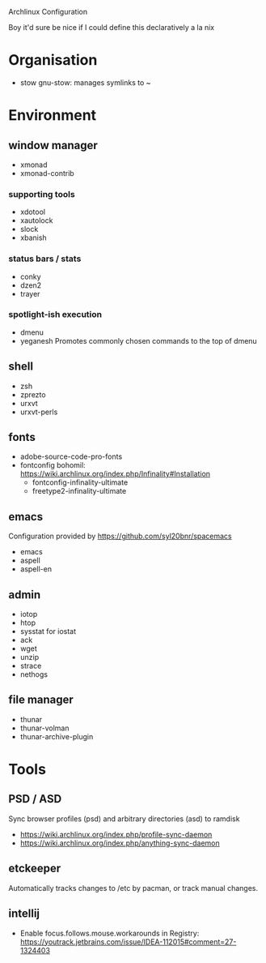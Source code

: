 Archlinux Configuration

Boy it'd sure be nice if I could define this declaratively a la nix

* Organisation
 - stow
   gnu-stow: manages symlinks to ~

* Environment
** window manager
   - xmonad
   - xmonad-contrib

*** supporting tools
    - xdotool
    - xautolock
    - slock
    - xbanish

*** status bars / stats
    - conky
    - dzen2
    - trayer

*** spotlight-ish execution 
    - dmenu 
    - yeganesh
      Promotes commonly chosen commands to the top of dmenu
     
** shell
   - zsh
   - zprezto
   - urxvt
   - urxvt-perls

** fonts
   - adobe-source-code-pro-fonts
   - fontconfig bohomil:  https://wiki.archlinux.org/index.php/Infinality#Installation
     - fontconfig-infinality-ultimate
     - freetype2-infinality-ultimate

** emacs
   Configuration provided by https://github.com/syl20bnr/spacemacs
   - emacs
   - aspell
   - aspell-en
     
** admin
   - iotop
   - htop
   - sysstat 
     for iostat
   - ack
   - wget
   - unzip
   - strace
   - nethogs

** file manager
   - thunar 
   - thunar-volman
   - thunar-archive-plugin

* Tools
** PSD / ASD
   Sync browser profiles (psd) and arbitrary directories (asd) to ramdisk
   - https://wiki.archlinux.org/index.php/profile-sync-daemon
   - https://wiki.archlinux.org/index.php/anything-sync-daemon

** etckeeper
   Automatically tracks changes to /etc by pacman, or track manual changes.

** intellij
   - Enable focus.follows.mouse.workarounds in Registry: https://youtrack.jetbrains.com/issue/IDEA-112015#comment=27-1324403

